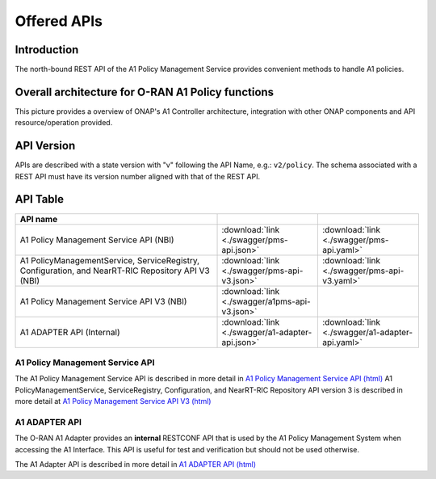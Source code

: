 .. This work is licensed under a Creative Commons Attribution 4.0
   International License.
.. http://creativecommons.org/licenses/by/4.0
.. Copyright 2022 Nordix Foundation

.. _offered_apis:


Offered APIs
============

Introduction
------------

The north-bound REST API of the A1 Policy Management Service provides convenient methods to handle A1 policies.


Overall architecture for O-RAN A1 Policy functions
--------------------------------------------------

This picture provides a overview of ONAP's A1 Controller architecture,
integration with other ONAP components and API resource/operation provided.

.. image:: ../media/ONAP-A1ControllerArchitecture.png
   :width: 500pt


API Version
-----------

APIs are described with a  state version with "v" following the API Name,
e.g.:  ``v2/policy``.
The schema associated with a REST API must have its version number aligned
with that of the REST API.

API Table
---------

.. |swagger-icon| image:: ../media/swagger.png
                  :width: 40px

.. |yaml-icon| image:: ../media/yaml_logo.png
                  :width: 40px


.. csv-table::
   :header: "API name", "|swagger-icon|", "|yaml-icon|"
   :widths: 10,5, 5

   "A1 Policy Management Service API (NBI)", ":download:`link <./swagger/pms-api.json>`", ":download:`link <./swagger/pms-api.yaml>`"
   "A1 PolicyManagementService, ServiceRegistry, Configuration, and NearRT-RIC Repository API V3 (NBI)", ":download:`link <./swagger/pms-api-v3.json>`", ":download:`link <./swagger/pms-api-v3.yaml>`"
   "A1 Policy Management Service API V3 (NBI)", ":download:`link <./swagger/a1pms-api-v3.json>`"
   "A1 ADAPTER API (Internal)", ":download:`link <./swagger/a1-adapter-api.json>`", ":download:`link <./swagger/a1-adapter-api.yaml>`"

.. _pms_api:

A1 Policy Management Service API
................................

The A1 Policy Management Service API is described in more detail in `A1 Policy Management Service API (html) <./pms-api.html>`_
A1 PolicyManagementService, ServiceRegistry, Configuration, and NearRT-RIC Repository API version 3 is described in more detail at `A1 Policy Management Service API V3 (html) <./pms-api-v3.html>`_

.. _a1_adapter_api:

A1 ADAPTER API
..............

The O-RAN A1 Adapter provides an **internal** RESTCONF API that is used by the A1 Policy Management System when accessing the A1 Interface. This API is useful for test and verification but should not be used otherwise.

The A1 Adapter API is described in more detail in `A1 ADAPTER API (html) <./a1-adapter-api.html>`_
